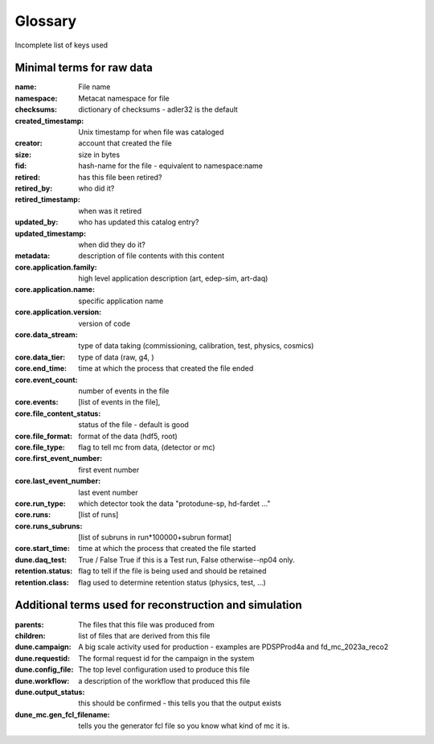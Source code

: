 .. _glossary:

Glossary
--------

Incomplete list of keys used 


Minimal terms for raw data
^^^^^^^^^^^^^^^^^^^^^^^^^^

:name:  File name
:namespace: Metacat namespace for file 
:checksums: dictionary of checksums - adler32 is the default
:created_timestamp: Unix timestamp for when file was cataloged
:creator: account that created the file
:size: size in bytes
:fid: hash-name for the file - equivalent to namespace:name

:retired: has this file been retired?
:retired_by: who did it? 
:retired_timestamp: when was it retired
:updated_by: who has updated this catalog entry?
:updated_timestamp: when did they do it? 



:metadata: description of file contents with this content

:core.application.family: high level application description (art, edep-sim, art-daq)
:core.application.name: specific application name
:core.application.version: version of code
:core.data_stream: type of data taking (commissioning, calibration, test, physics, cosmics)
:core.data_tier: type of data (raw, g4, )
:core.end_time: time at which the process that created the file ended
:core.event_count: number of events in the file 
:core.events: [list of events in the file],
:core.file_content_status: status of the file - default is good
:core.file_format: format of the data (hdf5, root)
:core.file_type: flag to tell mc from data, (detector or mc)
:core.first_event_number:  first event number
:core.last_event_number:  last event number
:core.run_type: which detector took the data "protodune-sp, hd-fardet ..."
:core.runs: [list of runs]
:core.runs_subruns: [list of subruns in run*100000+subrun format]
:core.start_time: time at which the process that created the file started
:dune.daq_test:  True / False  True if this is a Test run, False otherwise--np04 only.
:retention.status: flag to tell if the file is being used and should be retained
:retention.class: flag used to determine retention status (physics, test,  ...)


Additional terms used for reconstruction and simulation 
^^^^^^^^^^^^^^^^^^^^^^^^^^^^^^^^^^^^^^^^^^^^^^^^^^^^^^^

:parents:  The files that this file was produced from 
:children: list of files that are derived from this file

:dune.campaign:  A big scale activity used for production - examples are PDSPProd4a and fd_mc_2023a_reco2
:dune.requestid: The formal request id for the campaign in the system
:dune.config_file:  The top level configuration used to produce this file 
:dune.workflow: a description of the workflow that produced this file 
:dune.output_status: this should be confirmed - this tells you that the output exists

:dune_mc.gen_fcl_filename: tells you the generator fcl file so you know what kind of mc it is. 


